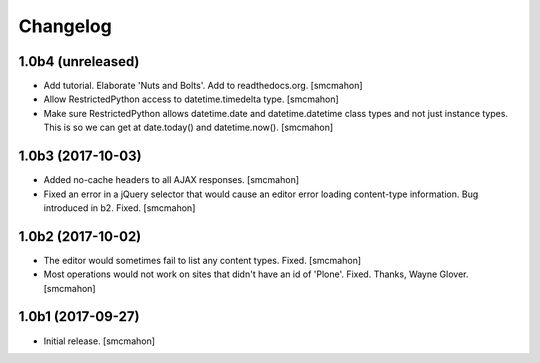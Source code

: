 Changelog
=========


1.0b4 (unreleased)
------------------

- Add tutorial. Elaborate 'Nuts and Bolts'. Add to readthedocs.org.
  [smcmahon]

- Allow RestrictedPython access to datetime.timedelta type.
  [smcmahon]


- Make sure RestrictedPython allows datetime.date and datetime.datetime class types and not just instance types. This is so we can get at date.today() and datetime.now().
  [smcmahon]


1.0b3 (2017-10-03)
------------------

- Added no-cache headers to all AJAX responses.
  [smcmahon]

- Fixed an error in a jQuery selector that would cause an editor error loading content-type information. Bug introduced in b2. Fixed.
  [smcmahon]


1.0b2 (2017-10-02)
------------------

- The editor would sometimes fail to list any content types. Fixed.
  [smcmahon]

- Most operations would not work on sites that didn't have an id of 'Plone'. Fixed.
  Thanks, Wayne Glover.
  [smcmahon]


1.0b1 (2017-09-27)
------------------

- Initial release.
  [smcmahon]
